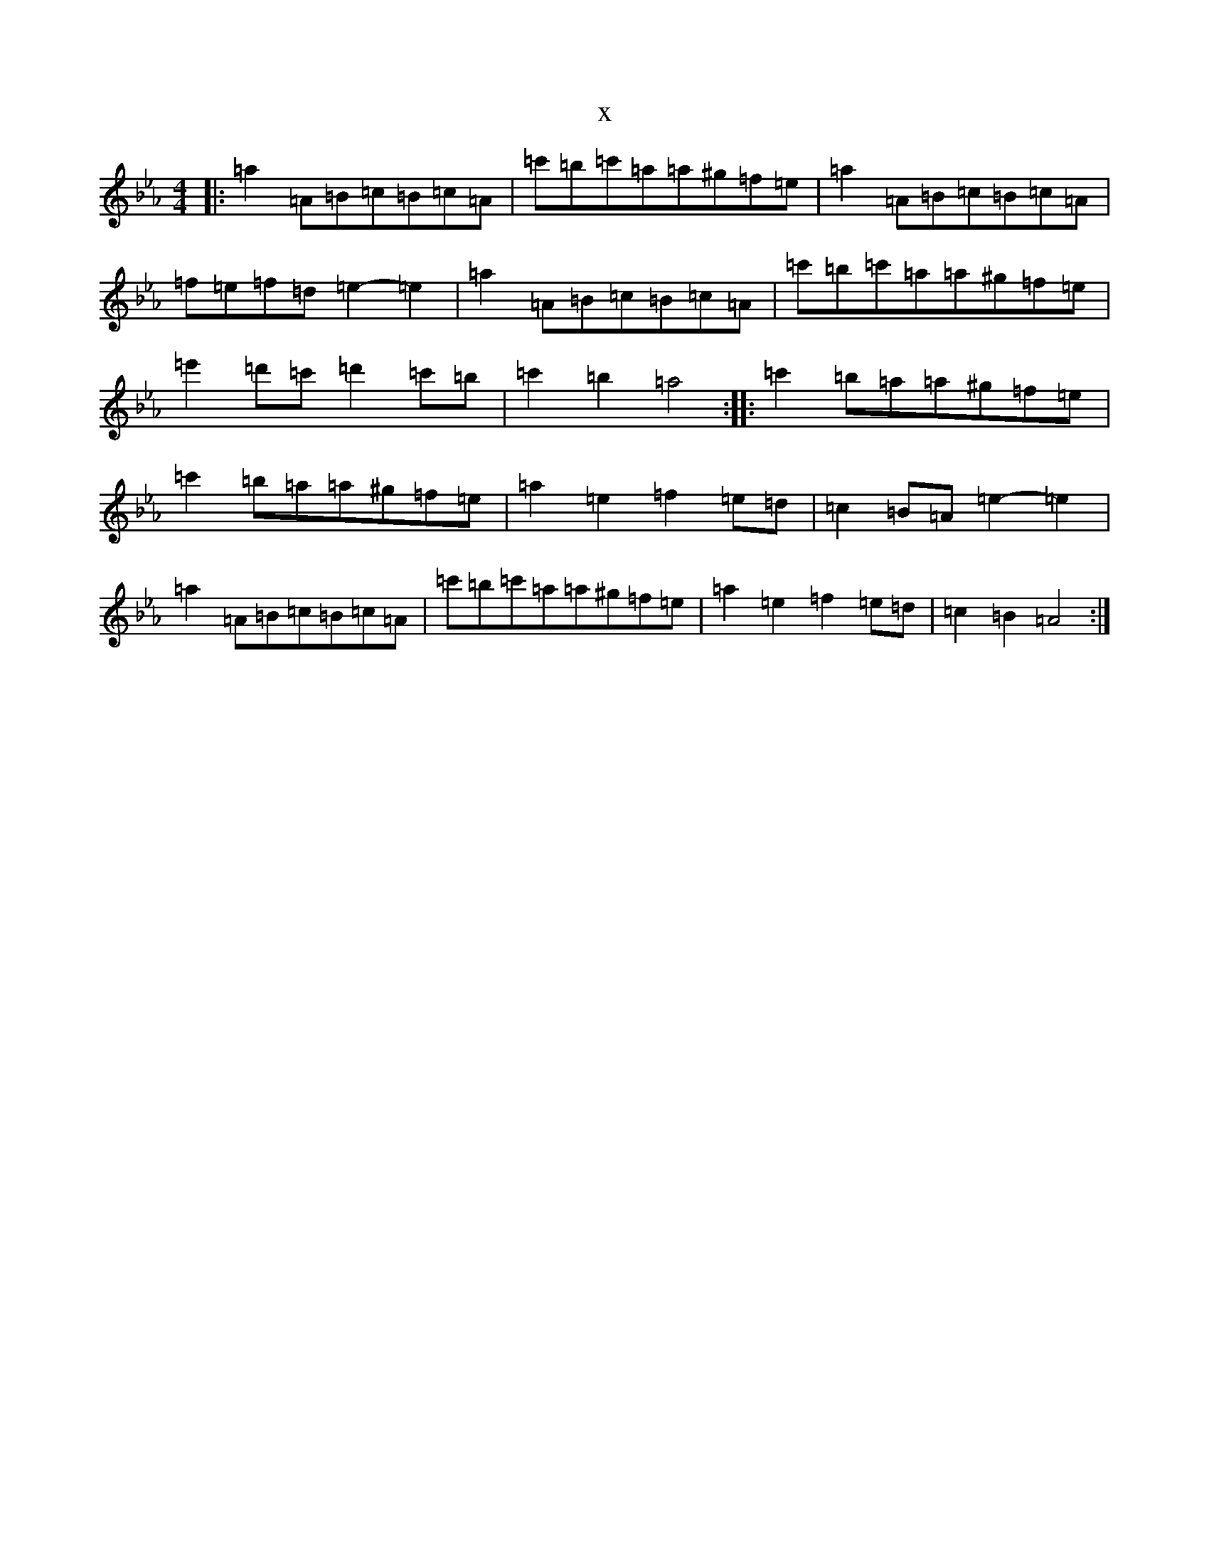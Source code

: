 X:12855
T:x
L:1/8
M:4/4
K: C minor
|:=a2=A=B=c=B=c=A|=c'=b=c'=a=a^g=f=e|=a2=A=B=c=B=c=A|=f=e=f=d=e2-=e2|=a2=A=B=c=B=c=A|=c'=b=c'=a=a^g=f=e|=e'2=d'=c'=d'2=c'=b|=c'2=b2=a4:||:=c'2=b=a=a^g=f=e|=c'2=b=a=a^g=f=e|=a2=e2=f2=e=d|=c2=B=A=e2-=e2|=a2=A=B=c=B=c=A|=c'=b=c'=a=a^g=f=e|=a2=e2=f2=e=d|=c2=B2=A4:|